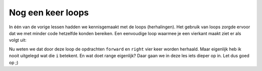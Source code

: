 Nog een keer loops
::::::::::::::::::

In één van de vorige lessen hadden we kennisgemaakt met de loops (herhalingen). Het gebruik van loops zorgde ervoor dat we met minder code hetzelfde konden bereiken. Een eenvoudige loop waarmee je een vierkant maakt ziet er als volgt uit:

.. code-block:: python
   for i in range(4):
       tina.forward(100)
       tina.right(90)

Nu weten we dat door deze loop de opdrachten ``forward`` en ``right`` vier keer worden herhaald.
Maar eigenlijk heb ik nooit uitgelegd wat die ``i`` betekent. En wat doet range eigenlijk? Daar gaan we in deze les iets dieper op in. Let dus goed op ;)
